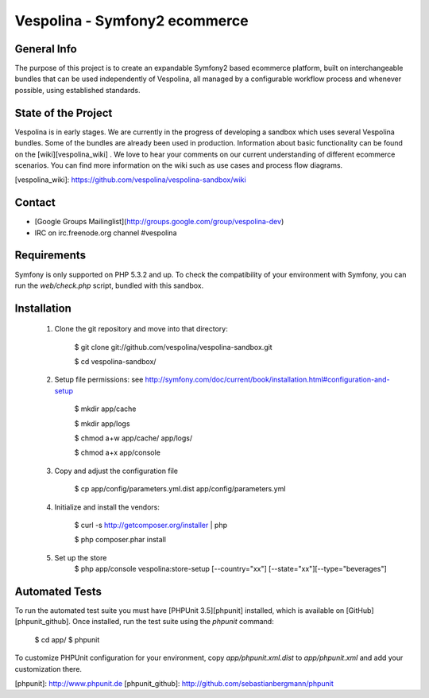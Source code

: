 Vespolina - Symfony2 ecommerce
==============================

General Info
------------

The purpose of this project is to create an expandable Symfony2 based ecommerce platform, built on interchangeable bundles that can be used independently of Vespolina, all managed by a configurable workflow process and whenever possible, using established standards.

State of the Project
--------------------

Vespolina is in early stages.  We are currently in the progress of developing a sandbox which uses several Vespolina bundles.
Some of the bundles are already been used in production.  Information about basic functionality can be found on the
[wiki][vespolina_wiki] .  We love to hear your comments on our current understanding of different ecommerce scenarios.  You can find more information on the wiki such as use cases and process flow diagrams.

[vespolina_wiki]: https://github.com/vespolina/vespolina-sandbox/wiki


Contact
-------
* [Google Groups Mailinglist](http://groups.google.com/group/vespolina-dev)
* IRC on irc.freenode.org channel #vespolina

Requirements
------------

Symfony is only supported on PHP 5.3.2 and up. To check the compatibility of
your environment with Symfony, you can run the `web/check.php` script, bundled
with this sandbox.

Installation
------------

  1. Clone the git repository and move into that directory:

        $ git clone git://github.com/vespolina/vespolina-sandbox.git

        $ cd vespolina-sandbox/

  2. Setup file permissions: see http://symfony.com/doc/current/book/installation.html#configuration-and-setup

        $ mkdir app/cache

        $ mkdir app/logs

        $ chmod a+w app/cache/ app/logs/

        $ chmod a+x app/console

  3. Copy and adjust the configuration file
   
        $ cp app/config/parameters.yml.dist app/config/parameters.yml

  4. Initialize and install the vendors:

        $ curl -s http://getcomposer.org/installer | php

        $ php composer.phar install

  5. Set up the store
        $ php app/console vespolina:store-setup [--country="xx"] [--state="xx"][--type="beverages"]

Automated Tests
---------------

To run the automated test suite you must have [PHPUnit 3.5][phpunit]
installed, which is available on [GitHub][phpunit_github]. Once installed, run
the test suite using the `phpunit` command:

    $ cd app/
    $ phpunit

To customize PHPUnit configuration for your environment, copy
`app/phpunit.xml.dist` to `app/phpunit.xml` and add your
customization there.

[phpunit]: http://www.phpunit.de
[phpunit_github]: http://github.com/sebastianbergmann/phpunit
